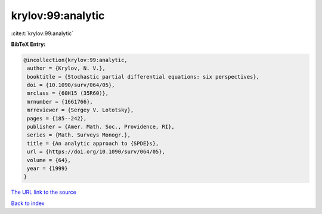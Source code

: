 krylov:99:analytic
==================

:cite:t:`krylov:99:analytic`

**BibTeX Entry:**

.. code-block:: bibtex

   @incollection{krylov:99:analytic,
    author = {Krylov, N. V.},
    booktitle = {Stochastic partial differential equations: six perspectives},
    doi = {10.1090/surv/064/05},
    mrclass = {60H15 (35R60)},
    mrnumber = {1661766},
    mrreviewer = {Sergey V. Lototsky},
    pages = {185--242},
    publisher = {Amer. Math. Soc., Providence, RI},
    series = {Math. Surveys Monogr.},
    title = {An analytic approach to {SPDE}s},
    url = {https://doi.org/10.1090/surv/064/05},
    volume = {64},
    year = {1999}
   }
`The URL link to the source <ttps://doi.org/10.1090/surv/064/05}>`_


`Back to index <../By-Cite-Keys.html>`_
